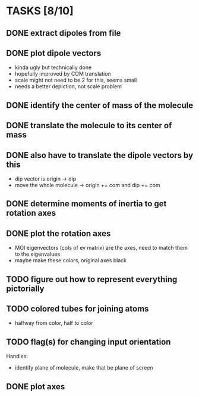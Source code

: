 * TASKS [8/10]
** DONE extract dipoles from file
** DONE plot dipole vectors 
   - kinda ugly but technically done
   - hopefully improved by COM translation
   - scale might not need to be 2 for this, seems small
   - needs a better depiction, not scale problem
** DONE identify the center of mass of the molecule
** DONE translate the molecule to its center of mass 
** DONE also have to translate the dipole vectors by this
   - dip vector is origin -> dip
   - move the whole molecule -> origin += com
     and dip += com
** DONE determine moments of inertia to get rotation axes
** DONE plot the rotation axes
   - MOI eigenvectors (cols of ev matrix) are the axes, need to match
     them to the eigenvalues
   - maybe make these colors, original axes black
** TODO figure out how to represent everything pictorially
** TODO colored tubes for joining atoms
   - halfway from color, half to color
** TODO flag(s) for changing input orientation
   Handles:
   - identify plane of molecule, make that be plane of screen
** DONE plot axes

